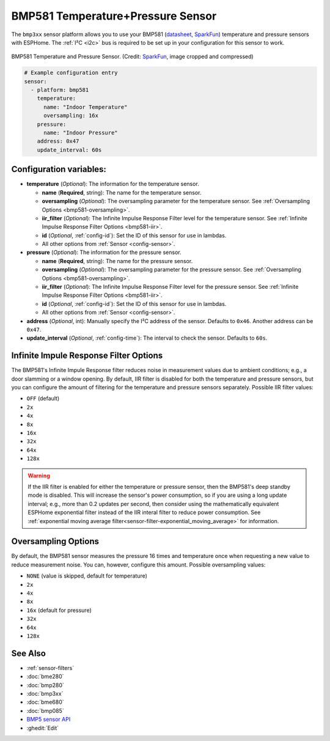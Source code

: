 BMP581 Temperature+Pressure Sensor
===========================================

.. seo::
    :description: Instructions for setting up BMP581 temperature and pressure sensors with ESPHome
    :image: bmp581.jpg
    :keywords: BMP581

The ``bmp3xx`` sensor platform allows you to use your BMP581 
(`datasheet <https://www.bosch-sensortec.com/media/boschsensortec/downloads/datasheets/bst-bmp581-ds004.pdf>`__, `SparkFun <https://www.sparkfun.com/products/20170>`__) temperature and pressure sensors with ESPHome. The :ref:`I²C <i2c>` bus is
required to be set up in your configuration for this sensor to work.

.. figure:: images/bmp581.jpg
    :align: center
    :width: 50.0%

    BMP581 Temperature and Pressure Sensor.
    (Credit: `SparkFun <https://www.sparkfun.com/products/20170>`__, image cropped and compressed)

.. code-block:: yaml

    # Example configuration entry
    sensor:
      - platform: bmp581
        temperature:
          name: "Indoor Temperature"
          oversampling: 16x
        pressure:
          name: "Indoor Pressure"
        address: 0x47
        update_interval: 60s

Configuration variables:
------------------------

- **temperature** (*Optional*): The information for the temperature sensor.

  - **name** (**Required**, string): The name for the temperature
    sensor.
  - **oversampling** (*Optional*): The oversampling parameter for the temperature sensor.
    See :ref:`Oversampling Options <bmp581-oversampling>`.
  - **iir_filter** (*Optional*): The Infinite Impulse Response Filter level for the temperature sensor.
    See :ref:`Infinite Impulse Response Filter Options <bmp581-iir>`.
  - **id** (*Optional*, :ref:`config-id`): Set the ID of this sensor for use in lambdas.
  - All other options from :ref:`Sensor <config-sensor>`.

- **pressure** (*Optional*): The information for the pressure sensor.

  - **name** (**Required**, string): The name for the pressure sensor.
  - **oversampling** (*Optional*): The oversampling parameter for the pressure sensor.
    See :ref:`Oversampling Options <bmp581-oversampling>`.
  - **iir_filter** (*Optional*): The Infinite Impulse Response Filter level for the pressure sensor.
    See :ref:`Infinite Impulse Response Filter Options <bmp581-iir>`.
  - **id** (*Optional*, :ref:`config-id`): Set the ID of this sensor for use in lambdas.
  - All other options from :ref:`Sensor <config-sensor>`.

- **address** (*Optional*, int): Manually specify the I²C address of
  the sensor. Defaults to ``0x46``. Another address can be ``0x47``.
- **update_interval** (*Optional*, :ref:`config-time`): The interval to check the
  sensor. Defaults to ``60s``.


.. _bmp581-iir:

Infinite Impule Response Filter Options
---------------------------------------

The BMP581's Infinite Impule Response filter reduces noise in measurement values due to ambient conditions; e.g., a door slamming or a window opening. By default,
IIR filter is disabled for both the temperature and pressure sensors, but you can configure the amount of filtering for the temperature and pressure sensors separately. Possible IIR filter values:

- ``OFF`` (default)
-  ``2x``
-  ``4x``
-  ``8x``
-  ``16x``
-  ``32x``
-  ``64x``
-  ``128x``

.. warning::

  If the IIR filter is enabled for either the temperature or pressure sensor, then the BMP581's deep standby mode is disabled. This will increase the sensor's power consumption, so if you are using a long update interval; e.g., more than 0.2 updates per second, then consider using the mathematically equivalent ESPHome exponential filter instead of the IIR interal filter to reduce power consumption. See :ref:`exponential moving average filter<sensor-filter-exponential_moving_average>` for information.


.. _bmp581-oversampling:

Oversampling Options
--------------------

By default, the BMP581 sensor measures the pressure 16 times and temperature once when requesting a new value to reduce measurement noise. You can, however,
configure this amount. Possible oversampling values:

-  ``NONE`` (value is skipped, default for temperature)
-  ``2x``
-  ``4x``
-  ``8x``
-  ``16x`` (default for pressure)
-  ``32x``
-  ``64x``
-  ``128x``

See Also
--------

- :ref:`sensor-filters`
- :doc:`bme280`
- :doc:`bmp280`
- :doc:`bmp3xx`
- :doc:`bme680`
- :doc:`bmp085`
- `BMP5 sensor API <https://github.com/boschsensortec/BMP5-Sensor-API>`__
- :ghedit:`Edit`
